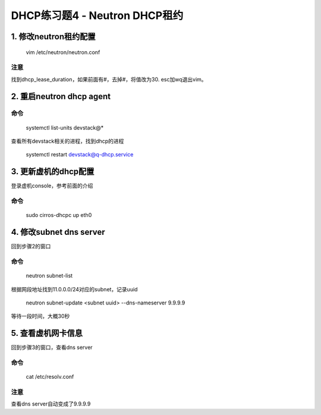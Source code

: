 =============================
DHCP练习题4 - Neutron DHCP租约
=============================

1. 修改neutron租约配置
====================

    vim /etc/neutron/neutron.conf

注意
----

找到dhcp_lease_duration，如果前面有#，去掉#，将值改为30. esc加wq退出vim。

2. 重启neutron dhcp agent
=========================

命令
----

    systemctl list-units devstack@*

查看所有devstack相关的进程，找到dhcp的进程

    systemctl restart devstack@q-dhcp.service

3. 更新虚机的dhcp配置
===================

登录虚机console，参考前面的介绍

命令
----

    sudo cirros-dhcpc up eth0

4. 修改subnet dns server
=======================

回到步骤2的窗口

命令
----

    neutron subnet-list

根据网段地址找到11.0.0.0/24对应的subnet，记录uuid

    neutron subnet-update <subnet uuid> --dns-nameserver 9.9.9.9

等待一段时间，大概30秒

5. 查看虚机网卡信息
=================

回到步骤3的窗口，查看dns server

命令
----

    cat /etc/resolv.conf

注意
----

查看dns server自动变成了9.9.9.9